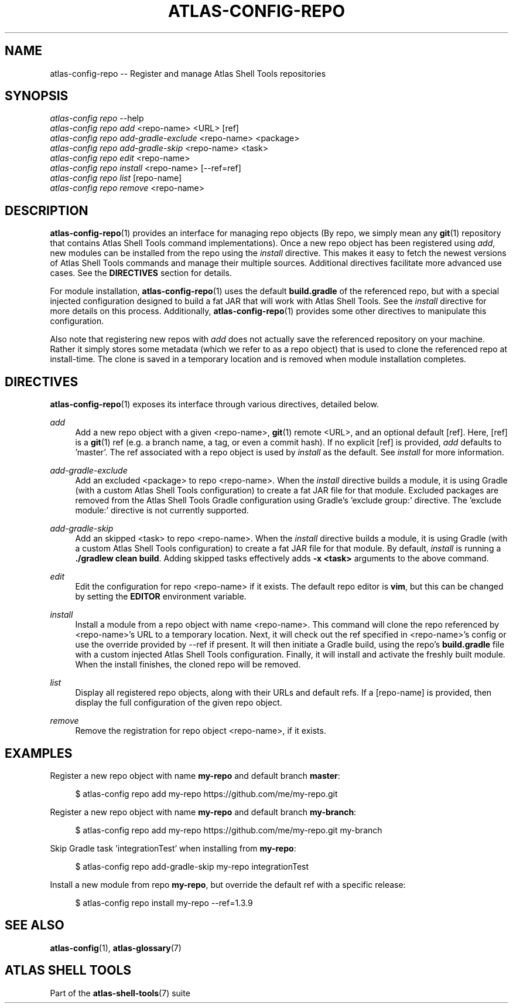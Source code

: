 .\"     Title: atlas-config-repo
.\"    Author: Lucas Cram
.\"    Source: atlas-shell-tools 0.0.1
.\"  Language: English
.\"
.TH "ATLAS-CONFIG-REPO" "1" "1 December 2018" "atlas\-shell\-tools 0\&.0\&.1" "Atlas Shell Tools Manual"
.\" -----------------------------------------------------------------
.\" * Define some portability stuff
.\" -----------------------------------------------------------------
.ie \n(.g .ds Aq \(aq
.el       .ds Aq '
.\" -----------------------------------------------------------------
.\" * set default formatting
.\" -----------------------------------------------------------------
.\" disable hyphenation
.nh
.\" disable justification (adjust text to left margin only)
.ad l
.\" -----------------------------------------------------------------
.\" * MAIN CONTENT STARTS HERE *
.\" -----------------------------------------------------------------

.SH "NAME"
.sp
atlas\-config\-repo \-- Register and manage Atlas Shell Tools repositories

.SH "SYNOPSIS"
.sp
.nf
\fIatlas\-config\fR \fIrepo\fR \-\-help
\fIatlas\-config\fR \fIrepo\fR \fIadd\fR <repo\-name> <URL> [ref]
\fIatlas\-config\fR \fIrepo\fR \fIadd\-gradle\-exclude\fR <repo\-name> <package>
\fIatlas\-config\fR \fIrepo\fR \fIadd\-gradle\-skip\fR <repo\-name> <task>
\fIatlas\-config\fR \fIrepo\fR \fIedit\fR <repo\-name>
\fIatlas\-config\fR \fIrepo\fR \fIinstall\fR <repo\-name> [\-\-ref=ref]
\fIatlas\-config\fR \fIrepo\fR \fIlist\fR [repo\-name]
\fIatlas\-config\fR \fIrepo\fR \fIremove\fR <repo\-name>
.fi

.SH "DESCRIPTION"
.sp
\fBatlas\-config\-repo\fR(1) provides an interface for managing repo objects (By repo,
we simply mean any \fBgit\fR(1) repository that contains Atlas Shell Tools command
implementations). Once a new repo object has been registered using \fIadd\fR,
new modules can be installed from the repo using the \fIinstall\fR directive.
This makes it easy to fetch the newest versions of Atlas Shell Tools commands and
manage their multiple sources. Additional directives facilitate more advanced use
cases. See the \fBDIRECTIVES\fR section for details.
.sp
For module installation, \fBatlas\-config\-repo\fR(1) uses the default \fBbuild.gradle\fR
of the referenced repo, but with a special injected configuration designed to build a fat
JAR that will work with Atlas Shell Tools. See the \fIinstall\fR directive for more details
on this process. Additionally, \fBatlas\-config\-repo\fR(1) provides some other directives to
manipulate this configuration.
.sp
Also note that registering new repos with \fIadd\fR does not actually save the referenced
repository on your machine. Rather it simply stores some metadata (which we refer to as a repo
object) that is used to clone the referenced repo at install\-time. The clone is saved in
a temporary location and is removed when module installation completes.

.SH "DIRECTIVES"
\fBatlas\-config\-repo\fR(1) exposes its interface through various directives,
detailed below.
.sp

.PP
\fIadd\fR
.RS 4
Add a new repo object with a given <repo\-name>, \fBgit\fR(1) remote <URL>, and an
optional default [ref]. Here, [ref] is a \fBgit\fR(1) ref (e.g. a branch name, a tag, or
even a commit hash). If no explicit [ref] is provided, \fIadd\fR defaults to 'master'. The ref
associated with a repo object is used by \fIinstall\fR as the default. See \fIinstall\fR for more
information.
.RE

.PP
\fIadd\-gradle\-exclude\fR
.RS 4
Add an excluded <package> to repo <repo\-name>. When the \fIinstall\fR directive
builds a module, it is using Gradle (with a custom Atlas Shell Tools configuration) to create a
fat JAR file for that module. Excluded packages are removed from the Atlas Shell Tools Gradle
configuration using Gradle's 'exclude group:' directive. The 'exclude module:' directive is
not currently supported.
.RE

.PP
\fIadd\-gradle\-skip\fR
.RS 4
Add an skipped <task> to repo <repo\-name>. When the \fIinstall\fR directive
builds a module, it is using Gradle (with a custom Atlas Shell Tools configuration) to create a
fat JAR file for that module. By default, \fIinstall\fR is running a \fB./gradlew clean build\fR.
Adding skipped tasks effectively adds \fB\-x <task>\fR arguments to the above command.
.RE

.PP
\fIedit\fR
.RS 4
Edit the configuration for repo <repo\-name> if it exists. The default repo editor
is \fBvim\fR, but this can be changed by setting the \fBEDITOR\fR environment variable.
.RE

.PP
\fIinstall\fR
.RS 4
Install a module from a repo object with name <repo\-name>. This command will clone
the repo referenced by <repo\-name>'s URL to a temporary location. Next, it will check
out the ref specified in <repo\-name>'s config or use the override provided by \-\-ref
if present. It will then initiate a Gradle build, using the repo's \fBbuild.gradle\fR
file with a custom injected Atlas Shell Tools configuration. Finally, it will install
and activate the freshly built module. When the install finishes, the cloned repo will
be removed.
.RE

.PP
\fIlist\fR
.RS 4
Display all registered repo objects, along with their URLs and default refs. If a [repo\-name]
is provided, then display the full configuration of the given repo object.
.RE

.PP
\fIremove\fR
.RS 4
Remove the registration for repo object <repo\-name>, if it exists.
.RE

.SH "EXAMPLES"
.sp
Register a new repo object with name \fBmy\-repo\fR and default branch \fBmaster\fR:
.sp
.RS 4
$ atlas\-config repo add my\-repo https://github.com/me/my\-repo.git
.RE
.sp
Register a new repo object with name \fBmy\-repo\fR and default branch \fBmy\-branch\fR:
.sp
.RS 4
$ atlas\-config repo add my\-repo https://github.com/me/my\-repo.git my\-branch
.RE
.sp
Skip Gradle task 'integrationTest' when installing from \fBmy\-repo\fR:
.sp
.RS 4
$ atlas\-config repo add\-gradle\-skip my\-repo integrationTest
.RE
.sp
Install a new module from repo \fBmy\-repo\fR, but override the default ref with a specific release:
.sp
.RS 4
$ atlas\-config repo install my\-repo \-\-ref=1.3.9
.RE
.sp

.SH "SEE ALSO"
.sp
\fBatlas\-config\fR(1), \fBatlas\-glossary\fR(7)

.SH "ATLAS SHELL TOOLS"
.sp
Part of the \fBatlas\-shell\-tools\fR(7) suite
